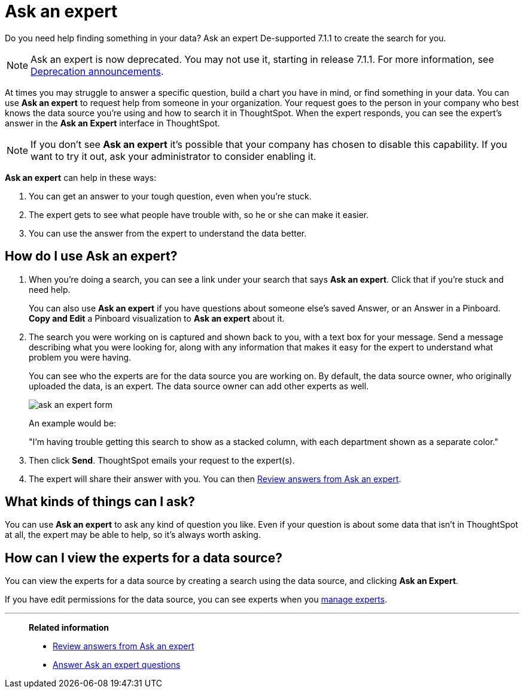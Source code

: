 = Ask an expert
:last_updated: 5/12/2020
:linkattrs:
:experimental:
:page-partial:
:page-aliases: /end-user/search/ask-an-expert.adoc

Do you need help finding something in your data? Ask an expert [.label.label-dep]#De-supported 7.1.1# to create the search for you.

NOTE: Ask an expert is now deprecated. You may not use it, starting in release 7.1.1. For more information, see xref:deprecation.adoc[Deprecation announcements].


At times you may struggle to answer a specific question, build a chart you have in mind, or find something in your data.
You can use *Ask an expert* to request help from someone in your organization.
Your request goes to the person in your company who best knows the data source you're using and how to search it in ThoughtSpot.
When the expert responds, you can see the expert's answer in the *Ask an Expert* interface in ThoughtSpot.

NOTE: If you don't see *Ask an expert* it's possible that your company has chosen to disable this capability.
If you want to try it out, ask your administrator to consider enabling it.

*Ask an expert* can help in these ways:

. You can get an answer to your tough question, even when you're stuck.
. The expert gets to see what people have trouble with, so he or she can make it easier.
. You can use the answer from the expert to understand the data better.

== How do I use Ask an expert?

. When you're doing a search, you can see a link under your search that says *Ask an expert*.
Click that if you're stuck and need help.
+
You can also use *Ask an expert* if you have questions about someone else's saved Answer, or an Answer in a Pinboard.
*Copy and Edit* a Pinboard visualization to *Ask an expert* about it.

. The search you were working on is captured and shown back to you, with a text box for your message.
Send a message describing what you were looking for, along with any information that makes it easy for the expert to understand what problem you were having.
+
You can see who the experts are for the data source you are working on.
By default, the data source owner, who originally uploaded the data, is an expert.
The data source owner can add other experts as well.
+
image::ask_an_expert_form.png[]
+
An example would be:
+
"I'm having trouble getting this search to show as a stacked column, with each department shown as a separate color."

. Then click *Send*.
ThoughtSpot emails your request to the expert(s).
. The expert will share their answer with you.
You can then xref:expert-answer-get.adoc[Review answers from Ask an expert].

== What kinds of things can I ask?

You can use *Ask an expert* to ask any kind of question you like.
Even if your question is about some data that isn't in ThoughtSpot at all, the expert may be able to help, so it's  always worth asking.

== How can I view the experts for a data source?

You can view the experts for a data source by creating a search using the data source, and clicking *Ask an Expert*.

If you have edit permissions for the data source, you can see experts when you xref:expert-manage.adoc[manage experts].

'''
> **Related information**
>
> * xref:expert-answer-get.adoc[Review answers from Ask an expert]
> * xref:expert-answer.adoc[Answer Ask an expert questions]
